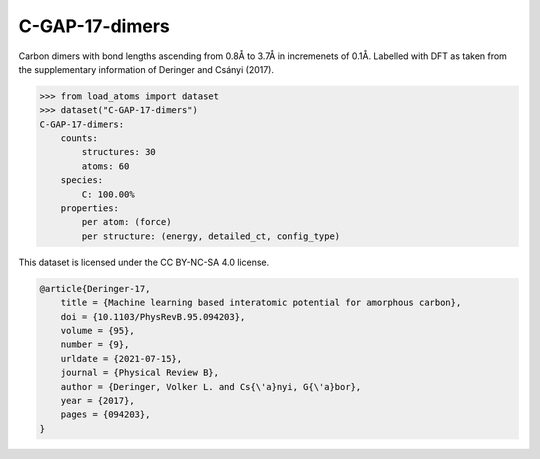 C-GAP-17-dimers
===============

Carbon dimers with bond lengths ascending from 0.8Å to 3.7Å in incremenets of 0.1Å. Labelled with DFT as taken from the supplementary information of Deringer and Csányi (2017).


.. code-block:: python

    >>> from load_atoms import dataset
    >>> dataset("C-GAP-17-dimers")
    C-GAP-17-dimers:
        counts:
            structures: 30
            atoms: 60
        species:
            C: 100.00%
        properties:
            per atom: (force)
            per structure: (energy, detailed_ct, config_type)



This dataset is licensed under the CC BY-NC-SA 4.0 license.



.. code-block:: bibtex

    @article{Deringer-17,
        title = {Machine learning based interatomic potential for amorphous carbon},
        doi = {10.1103/PhysRevB.95.094203},
        volume = {95},
        number = {9},
        urldate = {2021-07-15},
        journal = {Physical Review B},
        author = {Deringer, Volker L. and Cs{\'a}nyi, G{\'a}bor},    
        year = {2017},
        pages = {094203},
    }
